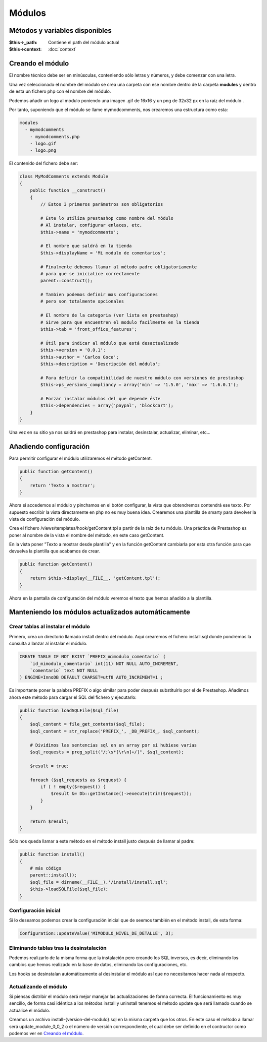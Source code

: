 Módulos
=======

Métodos y variables disponibles
###############################

:$this->_path: Contiene el path del módulo actual
:$this->context: :doc:`context`


Creando el módulo
#################

El nombre técnico debe ser en minúsculas, conteniendo sólo letras y números,
y debe comenzar con una letra.

Una vez seleccionado el nombre del módulo se crea una carpeta con ese nombre
dentro de la carpeta **modules** y dentro de esta un fichero php
con el nombre del módulo.

Podemos añadir un logo al módulo
poniendo una imagen .gif de 16x16 y un png de 32x32 px
en la raíz del módulo .

Por tanto, suponiendo que el módulo se llame
mymodcomments, nos crearemos una estructura como esta:


.. code-block:: shell

   modules
     - mymodcomments
       - mymodcomments.php
       - logo.gif
       - logo.png


El contenido del fichero debe ser:


.. code-block:: php

    class MyModComments extends Module
    {
        public function __construct()
        {
            // Estos 3 primeros parámetros son obligatorios

            # Este lo utiliza prestashop como nombre del módulo
            # Al instalar, configurar enlaces, etc.
            $this->name = 'mymodcomments';

            # El nombre que saldrá en la tienda
            $this->displayName = 'Mi modulo de comentarios';

            # Finalmente debemos llamar al método padre obligatoriamente
            # para que se inicialice correctamente
            parent::construct();

            # Tambien podemos definir mas configuraciones
            # pero son totalmente opcionales

            # El nombre de la categoria (ver lista en prestashop)
            # Sirve para que encuentren el modulo facilmente en la tienda
            $this->tab = 'front_office_features';

            # Útil para indicar al módulo que está desactualizado
            $this->version = '0.0.1';
            $this->author = 'Carlos Goce';
            $this->description = 'Descripción del módulo';

            # Para definir la compatibilidad de nuestro módulo con versiones de prestashop
            $this->ps_versions_compliancy = array('min' => '1.5.0', 'max' => '1.6.0.1');

            # Forzar instalar módulos del que depende éste
            $this->dependencies = array('paypal', 'blockcart');
        }
    }


Una vez en su sitio ya nos saldrá en prestashop para instalar, desinstalar,
actualizar, eliminar, etc...


Añadiendo configuración
#######################

Para permitir configurar el módulo utilizaremos el método getContent.


.. code-block:: php

    public function getContent()
    {
        return 'Texto a mostrar';
    }


Ahora si accedemos al módulo y pinchamos en el botón configurar,
la vista que obtendremos contendrá ese texto. Por supuesto
escribir la vista directamente en php no es muy buena idea.
Crearemos una plantilla de smarty para devolver la vista de configuración
del módulo.

Crea el fichero /views/templates/hook/getContent.tpl
a partir de la raíz de tu módulo. Una práctica de Prestashop es poner
al nombre de la vista el nombre del método, en este caso getContent.

En la vista poner "Texto a mostrar desde plantilla" y en la función getContent cambiarla
por esta otra función para que devuelva la plantilla que acabamos de crear.


.. code-block:: php

    public function getContent()
    {
                                                                                                            return $this->display(__FILE__, 'getContent.tpl');
    }


Ahora en la pantalla de configuración del módulo veremos el texto que hemos
añadido a la plantilla.


Manteniendo los módulos actualizados automáticamente
####################################################

Crear tablas al instalar el módulo
----------------------------------

Primero, crea un directorio llamado install dentro del módulo. Aquí crearemos el fichero install.sql
donde pondremos la consulta a lanzar al instalar el módulo.

.. code-block:: sql

    CREATE TABLE IF NOT EXIST `PREFIX_mimodulo_comentario` (
        `id_mimodulo_comentario` int(11) NOT NULL AUTO_INCREMENT,
        `comentario` text NOT NULL
    ) ENGINE=InnoDB DEFAULT CHARSET=utf8 AUTO_INCREMENT=1 ;

Es importante poner la palabra PREFIX o algo similar para poder después substituírlo por el de Prestashop.
Añadimos ahora este método para cargar el SQL del fichero y ejecutarlo:

.. code-block:: php

    public function loadSQLFile($sql_file)
    {
        $sql_content = file_get_contents($sql_file);
        $sql_content = str_replace('PREFIX_', _DB_PREFIX_, $sql_content);

        # Dividimos las sentencias sql en un array por si hubiese varias
        $sql_requests = preg_split("/;\s*[\r\n]+/]", $sql_content);

        $result = true;

        foreach ($sql_requests as $request) {
            if ( ! empty($request)) {
                $result &= Db::getInstance()->execute(trim($request));
            }
        }

        return $result;
    }


Sólo nos queda llamar a este método en el método install justo después de llamar al padre:

.. code-block:: php

    public function install()
    {
        # más código
        parent::install();
        $sql_file = dirname(__FILE__).'/install/install.sql';
        $this->loadSQLFile($sql_file);
    }


Configuración inicial
---------------------

Si lo deseamos podemos crear la configuración inicial que de seemos también en el método install, de esta forma:

.. code-block:: php

    Configuration::updateValue('MIMODULO_NIVEL_DE_DETALLE', 3);


Eliminando tablas tras la desinstalación
----------------------------------------

Podemos realizarlo de la misma forma que la instalación pero creando los SQL inversos, es decir, eliminando
los cambios que hemos realizado en la base de datos, eliminando las configuraciones, etc.

.. code-block:: php
    if ( ! parent::uninstall() ) {
        return false;
    }

    # Lanzar consultas de desinstalación
    $sql_file = dirname(__FILE__).'/install/uninstall.sql';

    if ( ! $this->loadSQLFile($sql_file)) {
        return false;
    }

    # Eliminar configuración
    Configuration::deleteByName('MIMODULO_NIVEL_DE_DETALLE');

    return true;


Los hooks se desinstalan automáticamente al desinstalar el módulo así que no necesitamos hacer nada al respecto.


Actualizando el módulo
----------------------

Si piensas distribir el módulo será mejor manejar las actualizaciones de forma correcta.
El funcionamiento es muy sencillo, de forma casi idéntica a los métodos install y uninstall tenemos el método
update que será llamado cuando se actualice el módulo.

Creamos un archivo install-{version-del-modulo}.sql en la misma carpeta que los otros. En este caso el método a
llamar será update_module_0_0_2 o el número de versión correspondiente, el cual debe ser definido en el
contructor como podemos ver en `Creando el módulo`_.
